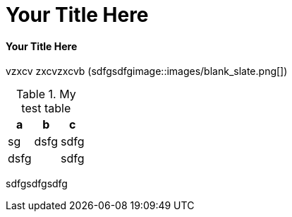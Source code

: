 = Your Title Here

==== Your Title Here

vzxcv
zxcvzxcvb  (((sdfgsdfg))image::images/blank_slate.png[])

[source, mysql]
----

----

[[your-id]]

.My test table
[options="header"]
|===========================
|a   |b   |c   
|sg  |dsfg|sdfg
|dsfg|    |sdfg
|===========================

 
sdfgsdfgsdfg